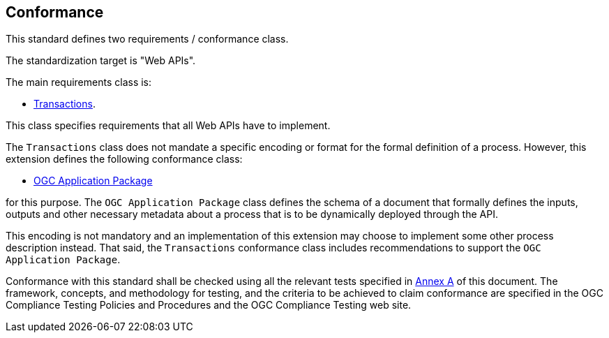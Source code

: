 
== Conformance

This standard defines two requirements / conformance class.

The standardization target is "Web APIs".

The main requirements class is:

* <<rc_transactions,Transactions>>.

This class specifies requirements that all Web APIs have to implement.

The `Transactions` class does not mandate a specific encoding or format for
the formal definition of a process.  However, this extension defines the
following conformance class:

*  <<rc_ogcapppkg,OGC Application Package>>

for this purpose.  The `OGC Application Package` class defines the schema of a
document that formally defines the inputs, outputs and other necessary metadata
about a process that is to be dynamically deployed through the API.

This encoding is not mandatory and an implementation of this extension may 
choose to implement some other process description instead.  That said, the
`Transactions` conformance class includes recommendations to support the 
`OGC Application Package`.

Conformance with this standard shall be checked using all the relevant tests
specified in <<ats,Annex A>> of this document. The framework, concepts, and
methodology for testing, and the criteria to be achieved to claim conformance
are specified in the OGC Compliance Testing Policies and Procedures and the
OGC Compliance Testing web site.
